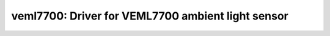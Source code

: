 veml7700: Driver for VEML7700 ambient light sensor
==================================================

 .. doxygenfile:: veml7700.h
